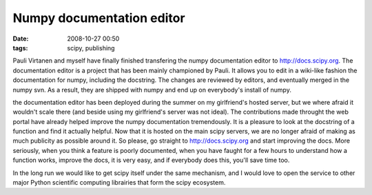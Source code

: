 Numpy documentation editor
##########################

:date: 2008-10-27 00:50
:tags: scipy, publishing

Pauli Virtanen and myself have finally finished transfering the numpy
documentation editor to http://docs.scipy.org. The documentation editor
is a project that has been mainly championed by Pauli. It allows you to
edit in a wiki-like fashion the documentation for numpy, including the
docstring. The changes are reviewed by editors, and eventually merged in
the numpy svn. As a result, they are shipped with numpy and end up on
everybody's install of numpy.

the documentation editor has been deployed during the summer on my
girlfriend's hosted server, but we where afraid it wouldn't scale there
(and beside using my girlfriend's server was not ideal). The
contributions made throught the web portal have already helped improve
the numpy documentation tremendously. It is a pleasure to look at the
docstring of a function and find it actually helpful. Now that it is
hosted on the main scipy servers, we are no longer afraid of making as
much publicity as possible around it. So please, go straight to
http://docs.scipy.org and start improving the docs. More seriously, when
you think a feature is poorly documented, when you have faught for a few
hours to understand how a function works, improve the docs, it is very
easy, and if everybody does this, you'll save time too.

In the long run we would like to get scipy itself under the same
mechanism, and I would love to open the service to other major Python
scientific computing librairies that form the scipy ecosystem.
